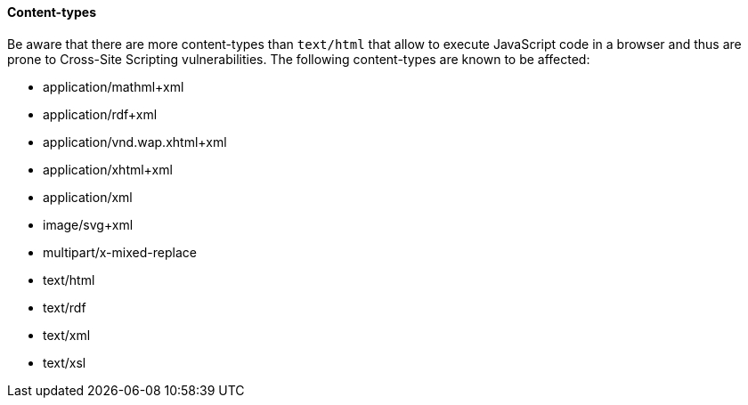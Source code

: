 ==== Content-types

Be aware that there are more content-types than `text/html` that allow to execute JavaScript code in a browser and thus are prone to Cross-Site Scripting vulnerabilities.
The following content-types are known to be affected:

 * application/mathml+xml
 * application/rdf+xml
 * application/vnd.wap.xhtml+xml
 * application/xhtml+xml
 * application/xml
 * image/svg+xml
 * multipart/x-mixed-replace
 * text/html
 * text/rdf
 * text/xml
 * text/xsl
